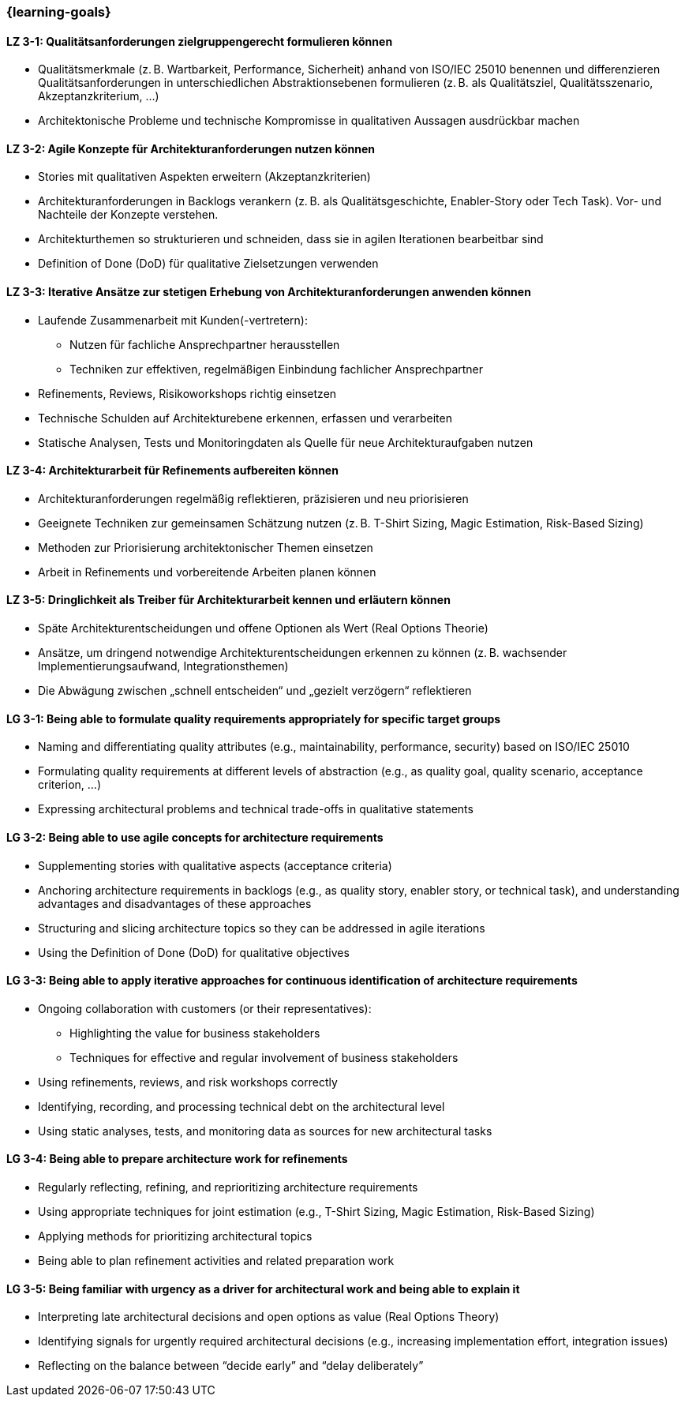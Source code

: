 === {learning-goals}

// tag::DE[]
[[LZ-3-1]]
==== LZ 3-1: Qualitätsanforderungen zielgruppengerecht formulieren können
- Qualitätsmerkmale (z. B. Wartbarkeit, Performance, Sicherheit) anhand von ISO/IEC 25010 benennen und differenzieren
Qualitätsanforderungen in unterschiedlichen Abstraktionsebenen formulieren (z. B. als Qualitätsziel, Qualitätsszenario, Akzeptanzkriterium, ...)
- Architektonische Probleme und technische Kompromisse in qualitativen Aussagen ausdrückbar machen

[[LZ-3-2]]
==== LZ 3-2: Agile Konzepte für Architekturanforderungen nutzen können
- Stories mit qualitativen Aspekten erweitern (Akzeptanzkriterien)
- Architekturanforderungen in Backlogs verankern (z. B. als Qualitätsgeschichte, Enabler-Story oder Tech Task). Vor- und Nachteile der Konzepte verstehen.
- Architekturthemen so strukturieren und schneiden, dass sie in agilen Iterationen bearbeitbar sind
- Definition of Done (DoD) für qualitative Zielsetzungen verwenden

[[LZ-3-3]]
==== LZ 3-3: Iterative Ansätze zur stetigen Erhebung von Architekturanforderungen anwenden können
- Laufende Zusammenarbeit mit Kunden(-vertretern):
    * Nutzen für fachliche Ansprechpartner herausstellen
    * Techniken zur effektiven, regelmäßigen Einbindung fachlicher Ansprechpartner
- Refinements, Reviews, Risikoworkshops richtig einsetzen
- Technische Schulden auf Architekturebene erkennen, erfassen und verarbeiten
- Statische Analysen, Tests und Monitoringdaten als Quelle für neue Architekturaufgaben nutzen

[[LZ-3-4]]
==== LZ 3-4: Architekturarbeit für Refinements aufbereiten können
- Architekturanforderungen regelmäßig reflektieren, präzisieren und neu priorisieren
- Geeignete Techniken zur gemeinsamen Schätzung nutzen (z. B. T-Shirt Sizing, Magic Estimation, Risk-Based Sizing)
- Methoden zur Priorisierung architektonischer Themen einsetzen
- Arbeit in Refinements und vorbereitende Arbeiten planen können

[[LZ-3-5]]
==== LZ 3-5: Dringlichkeit als Treiber für Architekturarbeit kennen und erläutern können
- Späte Architekturentscheidungen und offene Optionen als Wert (Real Options Theorie)
- Ansätze, um dringend notwendige Architekturentscheidungen erkennen zu können (z. B. wachsender Implementierungsaufwand, Integrationsthemen)
- Die Abwägung zwischen „schnell entscheiden“ und „gezielt verzögern“ reflektieren

// end::DE[]

// tag::EN[]
[[LG-3-1]]
==== LG 3-1: Being able to formulate quality requirements appropriately for specific target groups
- Naming and differentiating quality attributes (e.g., maintainability, performance, security) based on ISO/IEC 25010
- Formulating quality requirements at different levels of abstraction (e.g., as quality goal, quality scenario, acceptance criterion, ...)
- Expressing architectural problems and technical trade-offs in qualitative statements

[[LG-3-2]]
==== LG 3-2: Being able to use agile concepts for architecture requirements
- Supplementing stories with qualitative aspects (acceptance criteria)
- Anchoring architecture requirements in backlogs (e.g., as quality story, enabler story, or technical task), and understanding advantages and disadvantages of these approaches
- Structuring and slicing architecture topics so they can be addressed in agile iterations
- Using the Definition of Done (DoD) for qualitative objectives

[[LG-3-3]]
==== LG 3-3: Being able to apply iterative approaches for continuous identification of architecture requirements
- Ongoing collaboration with customers (or their representatives):
    * Highlighting the value for business stakeholders
    * Techniques for effective and regular involvement of business stakeholders
- Using refinements, reviews, and risk workshops correctly
- Identifying, recording, and processing technical debt on the architectural level
- Using static analyses, tests, and monitoring data as sources for new architectural tasks

[[LG-3-4]]
==== LG 3-4: Being able to prepare architecture work for refinements
- Regularly reflecting, refining, and reprioritizing architecture requirements
- Using appropriate techniques for joint estimation (e.g., T-Shirt Sizing, Magic Estimation, Risk-Based Sizing)
- Applying methods for prioritizing architectural topics
- Being able to plan refinement activities and related preparation work

[[LG-3-5]]
==== LG 3-5: Being familiar with urgency as a driver for architectural work and being able to explain it
- Interpreting late architectural decisions and open options as value (Real Options Theory)
- Identifying signals for urgently required architectural decisions (e.g., increasing implementation effort, integration issues)
- Reflecting on the balance between “decide early” and “delay deliberately”

// end::EN[]


